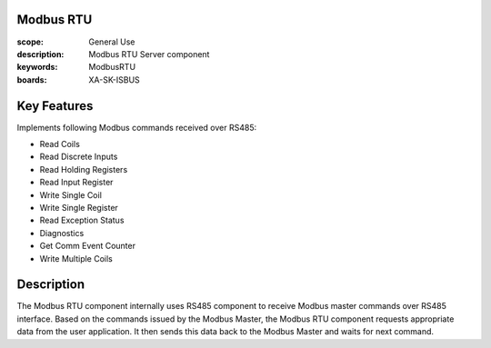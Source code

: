 Modbus RTU
==========

:scope: General Use
:description: Modbus RTU Server component
:keywords: ModbusRTU
:boards: XA-SK-ISBUS

Key Features
============

Implements following Modbus commands received over RS485:

- Read Coils
- Read Discrete Inputs
- Read Holding Registers
- Read Input Register
- Write Single Coil
- Write Single Register
- Read Exception Status
- Diagnostics
- Get Comm Event Counter
- Write Multiple Coils

Description
===========

The Modbus RTU component internally uses RS485 component to receive Modbus master commands over RS485 interface. Based on the commands issued by the Modbus Master, the Modbus RTU component requests appropriate data from the user application. It then sends this data back to the Modbus Master and waits for next command.
